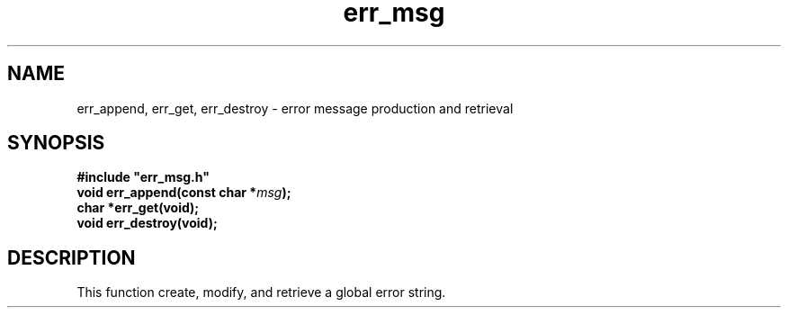 .\" 
.\" Copyright (c) 2008 Gordon D. Carrie.  All rights reserved.
.\" 
.\" Licensed under the Open Software License version 3.0
.\" 
.\" Please address questions and feedback to user0@tkgeomap.org
.\" 
.\" $Id: $
.\"
.TH err_msg 3 "Error messages"
.SH NAME
err_append, err_get, err_destroy \- error message production and retrieval
.SH SYNOPSIS
.nf
\fB#include "err_msg.h"\fP
\fBvoid err_append(const char *\fP\fImsg\fP\fB);\fP
\fBchar *err_get(void);\fP
\fBvoid err_destroy(void);\fP
.fi
.SH DESCRIPTION
This function create, modify, and retrieve a global error string.
.PP
